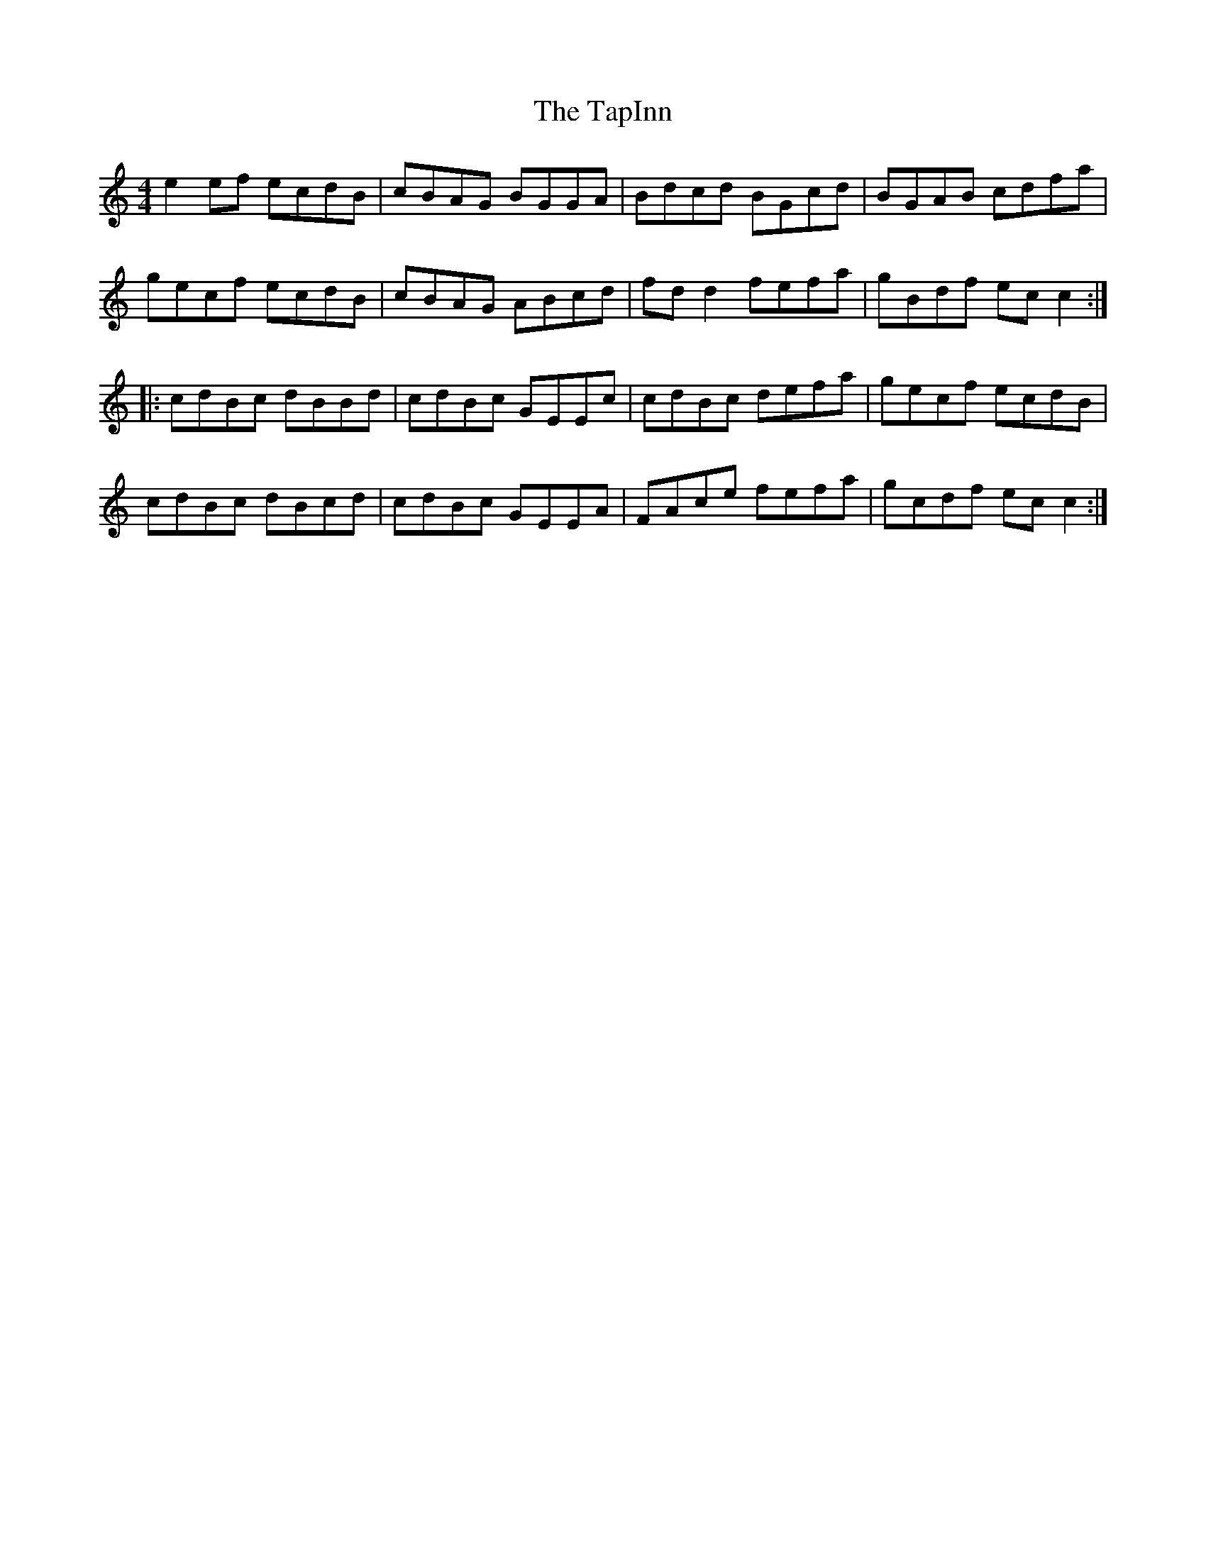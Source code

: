 X: 39412
T: TapInn, The
R: reel
M: 4/4
K: Cmajor
e2 ef ecdB|cBAG BGGA|Bdcd BGcd|BGAB cdfa|
gecf ecdB|cBAG ABcd|fd d2 fefa|gBdf ec c2:|
|:cdBc dBBd|cdBc GEEc|cdBc defa|gecf ecdB|
cdBc dBcd|cdBc GEEA|FAce fefa|gcdf ec c2:|


